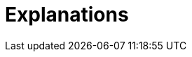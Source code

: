 = Explanations
:description: A list of all explanations
:page-layout: list
:page-list_type: explanation
:page-list_groups: { \
    "": { \
        "display": "All" \
    } \
}

